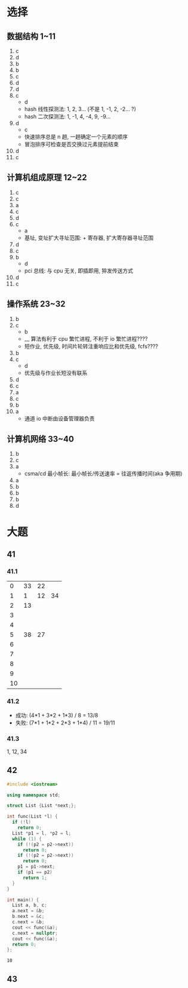 * 选择

** 数据结构 1~11

   1. c
   2. d
   3. b
   4. b
   5. c
   6. d
   7. d
   8. c
      - d
      - hash 线性探测法: 1, 2, 3... (不是 1, -1, 2, -2... ?)
      - hash 二次探测法: 1, -1, 4, -4, 9, -9...
   9. d
      - c
      - 快速排序总是 n 趟, 一趟确定一个元素的顺序
      - 冒泡排序可检查是否交换过元素提前结束
   10. d
   11. c

** 计算机组成原理 12~22

   1. c
   2. c
   3. a
   4. c
   5. d
   6. c
      - a
      - 基址, 变址扩大寻址范围: + 寄存器, 扩大寄存器寻址范围
   7. d
   8. c
   9. b
      - d
      - pci 总线: 与 cpu 无关, 即插即用, 猝发传送方式
   10. d
   11. c

** 操作系统 23~32

   1. b
   2. c
      - b
      - __ 算法有利于 cpu 繁忙进程, 不利于 io 繁忙进程????
      - 短作业, 优先级, 时间片轮转注重响应比和优先级, fcfs????
   3. b
   4. c
      - d
      - 优先级与作业长短没有联系
   5. d
   6. c
   7. a
   8. c
   9. b
   10. a
       - 通道 io 中断由设备管理器负责

** 计算机网络 33~40

   1. b
   2. c
   3. a
      - csma/cd 最小帧长: 最小帧长/传送速率 = 往返传播时间(aka 争用期)
   4. a
   5. b
   6. b
   7. b
   8. d

* 大题

** 41

*** 41.1

    |  0 | 33 | 22 |    |
    |  1 |  1 | 12 | 34 |
    |  2 | 13 |    |    |
    |  3 |    |    |    |
    |  4 |    |    |    |
    |  5 | 38 | 27 |    |
    |  6 |    |    |    |
    |  7 |    |    |    |
    |  8 |    |    |    |
    |  9 |    |    |    |
    | 10 |    |    |    |

*** 41.2

    - 成功: (4*1 + 3*2 + 1*3) / 8 = 13/8
    - 失败: (7*1 + 1*2 + 2*3 + 1*4) / 11 = 19/11

*** 41.3
    
    1, 12, 34

    
** 42
   
   #+begin_src cpp
     #include <iostream>

     using namespace std;

     struct List {List *next;};

     int func(List *l) {
       if (!l)
         return 0;
       List *p1 = l, *p2 = l;
       while (1) {
         if (!(p2 = p2->next))
           return 0;
         if (!(p2 = p2->next))
           return 0;
         p1 = p1->next;
         if (p1 == p2)
           return 1;
       }
     }

     int main() {
       List a, b, c;
       a.next = &b;
       b.next = &c;
       c.next = &b;
       cout << func(&a);
       c.next = nullptr;
       cout << func(&a);
       return 0;
     };
   #+end_src

   #+RESULTS:
   : 10
   
** 43
